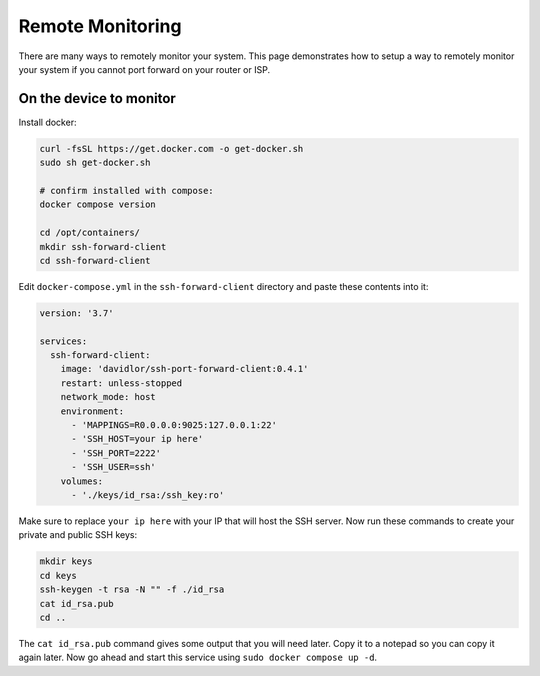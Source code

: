 Remote Monitoring
====================

There are many ways to remotely monitor your system. This page demonstrates how to setup a way to remotely monitor
your system if you cannot port forward on your router or ISP.

On the device to monitor
--------------------------

Install docker:

.. code-block:: shell 

    curl -fsSL https://get.docker.com -o get-docker.sh
    sudo sh get-docker.sh

    # confirm installed with compose:
    docker compose version

    cd /opt/containers/
    mkdir ssh-forward-client
    cd ssh-forward-client

Edit ``docker-compose.yml`` in the ``ssh-forward-client`` directory and paste these contents into it:

.. code-block:: yaml

    version: '3.7'

    services:
      ssh-forward-client:
        image: 'davidlor/ssh-port-forward-client:0.4.1'
        restart: unless-stopped
        network_mode: host
        environment:
          - 'MAPPINGS=R0.0.0.0:9025:127.0.0.1:22'
          - 'SSH_HOST=your ip here'
          - 'SSH_PORT=2222'
          - 'SSH_USER=ssh'
        volumes:
          - './keys/id_rsa:/ssh_key:ro'

Make sure to replace ``your ip here`` with your IP that will host the SSH server.
Now run these commands to create your private and public SSH keys:

.. code-block:: shell
    
    mkdir keys
    cd keys
    ssh-keygen -t rsa -N "" -f ./id_rsa
    cat id_rsa.pub
    cd ..

The ``cat id_rsa.pub`` command gives some output that you will need later. Copy it to a notepad so you can copy it again later.
Now go ahead and start this service using ``sudo docker compose up -d``.